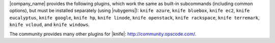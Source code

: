 .. The contents of this file may be included in multiple topics (using the includes directive).
.. The contents of this file should be modified in a way that preserves its ability to appear in multiple topics.

|company_name| provides the following plugins, which work the same as built-in subcommands (including common options), but must be installed separately (using |rubygems|): ``knife azure``, ``knife bluebox``, ``knife ec2``, ``knife eucalyptus``, ``knife google``, ``knife hp``, ``knife linode``, ``knife openstack``, ``knife rackspace``, ``knife terremark``, ``knife vcloud``, and ``knife windows``.

The community provides many other plugins for |knife|: http://community.opscode.com/.

